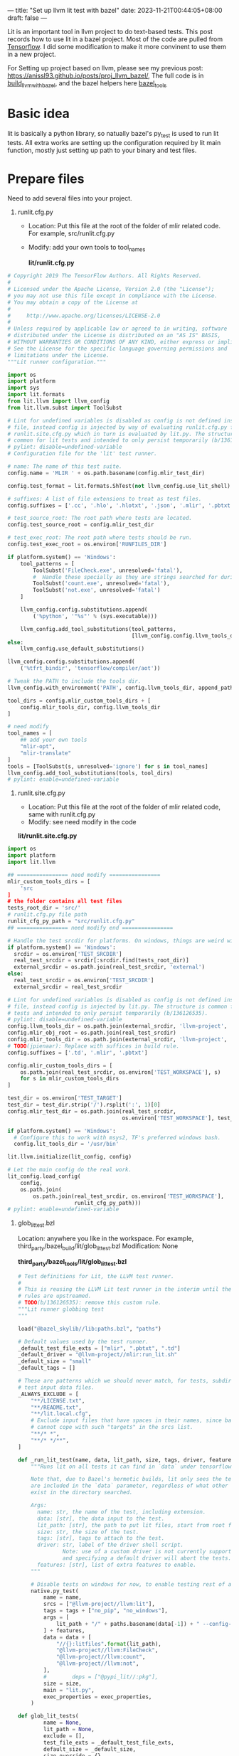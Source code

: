 ---
title: "Set up llvm lit test with bazel"
date: 2023-11-21T00:44:05+08:00
draft: false
---

Lit is an important tool in llvm project to do text-based tests. This post records how to use lit in a bazel project. Most of the code are pulled from [[https://github.com/tensorflow/tensorflow][Tensorflow]]. I did some modification to make it more convinent to use them in a new project.

For Setting up project based on llvm, please see my previous post: https://anissl93.github.io/posts/proj_llvm_bazel/, The full code is in  [[https://github.com/AnissL93/build_llvm_with_bazel][build_llvm_with_bazel]], and the bazel helpers here [[https://github.com/AnissL93/bazel_tools][bazel_tools]]

* Basic idea
lit is basically a python library, so natually bazel's py_test is used to run lit tests. All extra works are setting up the configuration required by lit main function, mostly just setting up path to your binary and test files.
* Prepare files

Need to add several files into your project.

1. runlit.cfg.py

   - Location: Put this file at the root of the folder of mlir related code. For example, src/runlit.cfg.py
   - Modify: add your own tools to tool_names

    *lit/runlit.cfg.py*

#+begin_src python
# Copyright 2019 The TensorFlow Authors. All Rights Reserved.
#
# Licensed under the Apache License, Version 2.0 (the "License");
# you may not use this file except in compliance with the License.
# You may obtain a copy of the License at
#
#     http://www.apache.org/licenses/LICENSE-2.0
#
# Unless required by applicable law or agreed to in writing, software
# distributed under the License is distributed on an "AS IS" BASIS,
# WITHOUT WARRANTIES OR CONDITIONS OF ANY KIND, either express or implied.
# See the License for the specific language governing permissions and
# limitations under the License.
"""Lit runner configuration."""

import os
import platform
import sys
import lit.formats
from lit.llvm import llvm_config
from lit.llvm.subst import ToolSubst

# Lint for undefined variables is disabled as config is not defined inside this
# file, instead config is injected by way of evaluating runlit.cfg.py from
# runlit.site.cfg.py which in turn is evaluated by lit.py. The structure is
# common for lit tests and intended to only persist temporarily (b/136126535).
# pylint: disable=undefined-variable
# Configuration file for the 'lit' test runner.

# name: The name of this test suite.
config.name = 'MLIR ' + os.path.basename(config.mlir_test_dir)

config.test_format = lit.formats.ShTest(not llvm_config.use_lit_shell)

# suffixes: A list of file extensions to treat as test files.
config.suffixes = ['.cc', '.hlo', '.hlotxt', '.json', '.mlir', '.pbtxt', '.py']

# test_source_root: The root path where tests are located.
config.test_source_root = config.mlir_test_dir

# test_exec_root: The root path where tests should be run.
config.test_exec_root = os.environ['RUNFILES_DIR']

if platform.system() == 'Windows':
    tool_patterns = [
        ToolSubst('FileCheck.exe', unresolved='fatal'),
        #  Handle these specially as they are strings searched for during testing.
        ToolSubst('count.exe', unresolved='fatal'),
        ToolSubst('not.exe', unresolved='fatal')
    ]

    llvm_config.config.substitutions.append(
        ('%python', '"%s"' % (sys.executable)))

    llvm_config.add_tool_substitutions(tool_patterns,
                                       [llvm_config.config.llvm_tools_dir])
else:
    llvm_config.use_default_substitutions()

llvm_config.config.substitutions.append(
    ('%tfrt_bindir', 'tensorflow/compiler/aot'))

# Tweak the PATH to include the tools dir.
llvm_config.with_environment('PATH', config.llvm_tools_dir, append_path=True)

tool_dirs = config.mlir_custom_tools_dirs + [
    config.mlir_tools_dir, config.llvm_tools_dir
]

# need modify
tool_names = [
    ## add your own tools
    "mlir-opt",
    "mlir-translate"
]
tools = [ToolSubst(s, unresolved='ignore') for s in tool_names]
llvm_config.add_tool_substitutions(tools, tool_dirs)
# pylint: enable=undefined-variable
#+end_src

 2. runlit.site.cfg.py

    - Location: Put this file at the root of the folder of mlir related code, same with runlit.cfg.py
    - Modify: see need modify in the code

    *lit/runlit.site.cfg.py*

#+begin_src python
import os
import platform
import lit.llvm

## ================ need modify ================
mlir_custom_tools_dirs = [
    'src
]
# the folder contains all test files
tests_root_dir = 'src/'
# runlit.cfg.py file path
runlit_cfg_py_path = "src/runlit.cfg.py"
## ================ need modify end ================

# Handle the test srcdir for platforms. On windows, things are weird with bazel.
if platform.system() == 'Windows':
  srcdir = os.environ['TEST_SRCDIR']
  real_test_srcdir = srcdir[:srcdir.find(tests_root_dir)]
  external_srcdir = os.path.join(real_test_srcdir, 'external')
else:
  real_test_srcdir = os.environ['TEST_SRCDIR']
  external_srcdir = real_test_srcdir

# Lint for undefined variables is disabled as config is not defined inside this
# file, instead config is injected by lit.py. The structure is common for lit
# tests and intended to only persist temporarily (b/136126535).
# pylint: disable=undefined-variable
config.llvm_tools_dir = os.path.join(external_srcdir, 'llvm-project', 'llvm')
config.mlir_obj_root = os.path.join(real_test_srcdir)
config.mlir_tools_dir = os.path.join(external_srcdir, 'llvm-project', 'mlir')
# TODO(jpienaar): Replace with suffices in build rule.
config.suffixes = ['.td', '.mlir', '.pbtxt']

config.mlir_custom_tools_dirs = [
    os.path.join(real_test_srcdir, os.environ['TEST_WORKSPACE'], s)
    for s in mlir_custom_tools_dirs
]

test_dir = os.environ['TEST_TARGET']
test_dir = test_dir.strip('/').rsplit(':', 1)[0]
config.mlir_test_dir = os.path.join(real_test_srcdir,
                                    os.environ['TEST_WORKSPACE'], test_dir)

if platform.system() == 'Windows':
  # Configure this to work with msys2, TF's preferred windows bash.
  config.lit_tools_dir = '/usr/bin'

lit.llvm.initialize(lit_config, config)

# Let the main config do the real work.
lit_config.load_config(
    config,
    os.path.join(
        os.path.join(real_test_srcdir, os.environ['TEST_WORKSPACE'],
                     runlit_cfg_py_path)))
# pylint: enable=undefined-variable
#+end_src


 3. glob_lit_test.bzl

    Location: anywhere you like in the workspace. For example, third_party/bazel_build/lit/glob_lit_test.bzl
    Modification: None

    *third_party/bazel_tools/lit/glob_lit_test.bzl*


    #+begin_src python
 # Test definitions for Lit, the LLVM test runner.
 #
 # This is reusing the LLVM Lit test runner in the interim until the new build
 # rules are upstreamed.
 # TODO(b/136126535): remove this custom rule.
 """Lit runner globbing test
 """

 load("@bazel_skylib//lib:paths.bzl", "paths")

 # Default values used by the test runner.
 _default_test_file_exts = ["mlir", ".pbtxt", ".td"]
 _default_driver = "@llvm-project//mlir:run_lit.sh"
 _default_size = "small"
 _default_tags = []

 # These are patterns which we should never match, for tests, subdirectories, or
 # test input data files.
 _ALWAYS_EXCLUDE = [
     "**/LICENSE.txt",
     "**/README.txt",
     "**/lit.local.cfg",
     # Exclude input files that have spaces in their names, since bazel
     # cannot cope with such "targets" in the srcs list.
     "**/* *",
     "**/* */**",
 ]

 def _run_lit_test(name, data, lit_path, size, tags, driver, features, exec_properties):
     """Runs lit on all tests it can find in `data` under tensorflow/compiler/mlir.

     Note that, due to Bazel's hermetic builds, lit only sees the tests that
     are included in the `data` parameter, regardless of what other tests might
     exist in the directory searched.

     Args:
       name: str, the name of the test, including extension.
       data: [str], the data input to the test.
       lit_path: [str], the path to put lit files, start from root folder
       size: str, the size of the test.
       tags: [str], tags to attach to the test.
       driver: str, label of the driver shell script.
               Note: use of a custom driver is not currently supported
               and specifying a default driver will abort the tests.
       features: [str], list of extra features to enable.
     """

     # Disable tests on windows for now, to enable testing rest of all xla and mlir.
     native.py_test(
         name = name,
         srcs = ["@llvm-project//llvm:lit"],
         tags = tags + ["no_pip", "no_windows"],
         args = [
             lit_path + "/" + paths.basename(data[-1]) + " --config-prefix=runlit -v",
         ] + features,
         data = data + [
             "//{}:litfiles".format(lit_path),
             "@llvm-project//llvm:FileCheck",
             "@llvm-project//llvm:count",
             "@llvm-project//llvm:not",
         ],
         #        deps = ["@pypi_lit//:pkg"],
         size = size,
         main = "lit.py",
         exec_properties = exec_properties,
     )

 def glob_lit_tests(
         name = None,
         lit_path = None,
         exclude = [],
         test_file_exts = _default_test_file_exts,
         default_size = _default_size,
         size_override = {},
         data = [],
         per_test_extra_data = {},
         default_tags = _default_tags,
         tags_override = {},
         driver = _default_driver,
         features = [],
         exec_properties = {}):
     """Creates all plausible Lit tests (and their inputs) under this directory.

     Args:
       name: str, name of the test_suite rule to generate for running all tests.
       exclude: [str], paths to exclude (for tests and inputs).
       test_file_exts: [str], extensions for files that are tests.
       default_size: str, the test size for targets not in "size_override".
       size_override: {str: str}, sizes to use for specific tests.
       data: [str], additional input data to the test.
       per_test_extra_data: {str: [str]}, extra data to attach to a given file.
       default_tags: [str], additional tags to attach to the test.
       tags_override: {str: str}, tags to add to specific tests.
       driver: str, label of the driver shell script.
               Note: use of a custom driver is not currently supported
               and specifying a default driver will abort the tests.
       features: [str], list of extra features to enable.
       exec_properties: a dictionary of properties to pass on.
     """

     # Ignore some patterns by default for tests and input data.
     exclude = _ALWAYS_EXCLUDE + exclude

     tests = native.glob(
         ["*." + ext for ext in test_file_exts],
         exclude = exclude,
     )

     # Run tests individually such that errors can be attributed to a specific
     # failure.
     all_tests = []
     for curr_test in tests:
         all_tests.append(curr_test + ".test")

         # Instantiate this test with updated parameters.
         _run_lit_test(
             name = curr_test + ".test",
             data = data + [curr_test] + per_test_extra_data.get(curr_test, []),
             lit_path = lit_path,
             size = size_override.get(curr_test, default_size),
             tags = default_tags + tags_override.get(curr_test, []),
             driver = driver,
             features = features,
             exec_properties = exec_properties,
         )

     # TODO: remove this check after making it a required param.
     if name:
         native.test_suite(
             name = name,
             tests = all_tests,
             tags = ["manual"],
         )

    #+end_src


    4. define a function in your project calling the lit_test function. Set lit_path to the dir with runlit.cfg.py

      *src/custom_lit_tests.bzl*

      #+begin_src bazel

  load("//third_party/bazel_tools/lit:glob_lit_test.bzl", "glob_lit_tests")


  def custom_lit_tests(name, data = []):
      glob_lit_tests(
          name = name,
          lit_path = "src",
          data = data + [
              "@llvm-project//mlir:mlir-opt",
              # other binary here
              "//src:custom-mlir-opt"
          ],
      )
      #+end_src

    5. Add litfile to root path BUILD file

       *src/BUILD*

             #+begin_src bazel
      filegroup(
          name = "litfiles",
          srcs = glob(["runlit*py"]),
          visibility = ["//src:__subpackages__"],
      )

      exports_files(["run_lit.sh"])
             #+end_src


* Run lit tests

    Create src/test for all .mlir tests.

    *src/test/BUILD*

       #+begin_src bazel
load("//src:custom_lit_tests.bzl", "custom_lit_tests")

custom_lit_tests(
    name = "tests"
)
       #+end_src


    Copy a simple test from mlir math dialect.

    *src/test/test.mlir*

    #+begin_src mlir
// RUN: custom-mlir-opt %s | custom-mlir-opt | FileCheck %s

// CHECK-LABEL: func @atan(
// CHECK-SAME:             %[[F:.*]]: f32, %[[V:.*]]: vector<4xf32>, %[[T:.*]]: tensor<4x4x?xf32>)
func.func @atan(%f: f32, %v: vector<4xf32>, %t: tensor<4x4x?xf32>) {
  // CHECK: %{{.*}} = math.atan %[[F]] : f32
  %0 = math.atan %f : f32
  // CHECK: %{{.*}} = math.atan %[[V]] : vector<4xf32>
  %1 = math.atan %v : vector<4xf32>
  // CHECK: %{{.*}} = math.atan %[[T]] : tensor<4x4x?xf32>
  %2 = math.atan %t : tensor<4x4x?xf32>
  return
}
    #+end_src

    Run the test

       #+begin_src bash

bazel test --config=geric_gcc //src/test:all
       #+end_src

